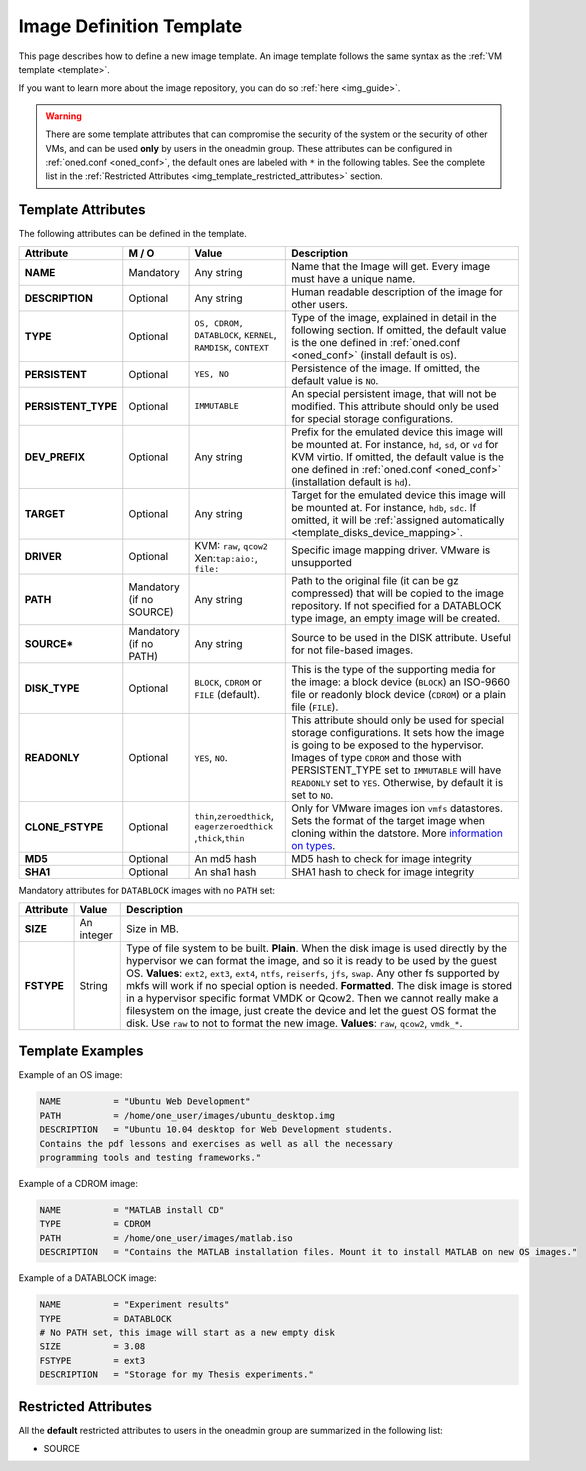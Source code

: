 .. _img_template:

==========================
Image Definition Template
==========================

This page describes how to define a new image template. An image template follows the same syntax as the :ref:`VM template <template>`.

If you want to learn more about the image repository, you can do so :ref:`here <img_guide>`.

.. warning:: There are some template attributes that can compromise the security of the system or the security of other VMs, and can be used **only** by users in the oneadmin group. These attributes can be configured in :ref:`oned.conf <oned_conf>`, the default ones are labeled with ``*`` in the following tables. See the complete list in the :ref:`Restricted Attributes <img_template_restricted_attributes>` section.

Template Attributes
===================

The following attributes can be defined in the template.

+----------------------+--------------------------+----------------------------------------------------------------+--------------------------------------------------------------------------------------------------------------------------------------------------------------------------------------------------------------------------------------------------------------------------------------------------------+
|      Attribute       |          M / O           |                             Value                              |                                                                                                                                              Description                                                                                                                                               |
+======================+==========================+================================================================+========================================================================================================================================================================================================================================================================================================+
| **NAME**             | Mandatory                | Any string                                                     | Name that the Image will get. Every image must have a unique name.                                                                                                                                                                                                                                     |
+----------------------+--------------------------+----------------------------------------------------------------+--------------------------------------------------------------------------------------------------------------------------------------------------------------------------------------------------------------------------------------------------------------------------------------------------------+
| **DESCRIPTION**      | Optional                 | Any string                                                     | Human readable description of the image for other users.                                                                                                                                                                                                                                               |
+----------------------+--------------------------+----------------------------------------------------------------+--------------------------------------------------------------------------------------------------------------------------------------------------------------------------------------------------------------------------------------------------------------------------------------------------------+
| **TYPE**             | Optional                 | ``OS, CDROM, DATABLOCK``, ``KERNEL``, ``RAMDISK``, ``CONTEXT`` | Type of the image, explained in detail in the following section. If omitted, the default value is the one defined in :ref:`oned.conf <oned_conf>` (install default is ``OS``).                                                                                                                         |
+----------------------+--------------------------+----------------------------------------------------------------+--------------------------------------------------------------------------------------------------------------------------------------------------------------------------------------------------------------------------------------------------------------------------------------------------------+
| **PERSISTENT**       | Optional                 | ``YES, NO``                                                    | Persistence of the image. If omitted, the default value is ``NO``.                                                                                                                                                                                                                                     |
+----------------------+--------------------------+----------------------------------------------------------------+--------------------------------------------------------------------------------------------------------------------------------------------------------------------------------------------------------------------------------------------------------------------------------------------------------+
| **PERSISTENT\_TYPE** | Optional                 | ``IMMUTABLE``                                                  | An special persistent image, that will not be modified. This attribute should only be used for special storage configurations.                                                                                                                                                                         |
+----------------------+--------------------------+----------------------------------------------------------------+--------------------------------------------------------------------------------------------------------------------------------------------------------------------------------------------------------------------------------------------------------------------------------------------------------+
| **DEV\_PREFIX**      | Optional                 | Any string                                                     | Prefix for the emulated device this image will be mounted at. For instance, ``hd``, ``sd``, or ``vd`` for KVM virtio. If omitted, the default value is the one defined in :ref:`oned.conf <oned_conf>` (installation default is ``hd``).                                                               |
+----------------------+--------------------------+----------------------------------------------------------------+--------------------------------------------------------------------------------------------------------------------------------------------------------------------------------------------------------------------------------------------------------------------------------------------------------+
| **TARGET**           | Optional                 | Any string                                                     | Target for the emulated device this image will be mounted at. For instance, ``hdb``, ``sdc``. If omitted, it will be :ref:`assigned automatically <template_disks_device_mapping>`.                                                                                                                    |
+----------------------+--------------------------+----------------------------------------------------------------+--------------------------------------------------------------------------------------------------------------------------------------------------------------------------------------------------------------------------------------------------------------------------------------------------------+
| **DRIVER**           | Optional                 | KVM: ``raw``, ``qcow2`` Xen:\ ``tap:aio:``, ``file:``          | Specific image mapping driver. VMware is unsupported                                                                                                                                                                                                                                                   |
+----------------------+--------------------------+----------------------------------------------------------------+--------------------------------------------------------------------------------------------------------------------------------------------------------------------------------------------------------------------------------------------------------------------------------------------------------+
| **PATH**             | Mandatory (if no SOURCE) | Any string                                                     | Path to the original file (it can be gz compressed) that will be copied to the image repository. If not specified for a DATABLOCK type image, an empty image will be created.                                                                                                                          |
+----------------------+--------------------------+----------------------------------------------------------------+--------------------------------------------------------------------------------------------------------------------------------------------------------------------------------------------------------------------------------------------------------------------------------------------------------+
| **SOURCE\***         | Mandatory (if no PATH)   | Any string                                                     | Source to be used in the DISK attribute. Useful for not file-based images.                                                                                                                                                                                                                             |
+----------------------+--------------------------+----------------------------------------------------------------+--------------------------------------------------------------------------------------------------------------------------------------------------------------------------------------------------------------------------------------------------------------------------------------------------------+
| **DISK\_TYPE**       | Optional                 | ``BLOCK``, ``CDROM`` or ``FILE`` (default).                    | This is the type of the supporting media for the image: a block device (``BLOCK``) an ISO-9660 file or readonly block device (``CDROM``) or a plain file (``FILE``).                                                                                                                                   |
+----------------------+--------------------------+----------------------------------------------------------------+--------------------------------------------------------------------------------------------------------------------------------------------------------------------------------------------------------------------------------------------------------------------------------------------------------+
| **READONLY**         | Optional                 | ``YES``, ``NO``.                                               | This attribute should only be used for special storage configurations. It sets how the image is going to be exposed to the hypervisor. Images of type ``CDROM`` and those with PERSISTENT\_TYPE set to ``IMMUTABLE`` will have ``READONLY`` set to ``YES``. Otherwise, by default it is set to ``NO``. |
+----------------------+--------------------------+----------------------------------------------------------------+--------------------------------------------------------------------------------------------------------------------------------------------------------------------------------------------------------------------------------------------------------------------------------------------------------+
| **CLONE\_FSTYPE**    | Optional                 | ``thin``,\ ``zeroedthick``,                                    | Only for VMware images ion ``vmfs`` datastores. Sets the format of the target image when cloning within the datstore. More `information on types <https://communities.vmware.com/message/716009>`__.                                                                                                   |
|                      |                          | ``eagerzeroedthick``                                           |                                                                                                                                                                                                                                                                                                        |
|                      |                          | ,\ ``thick``,\ ``thin``                                        |                                                                                                                                                                                                                                                                                                        |
+----------------------+--------------------------+----------------------------------------------------------------+--------------------------------------------------------------------------------------------------------------------------------------------------------------------------------------------------------------------------------------------------------------------------------------------------------+
| **MD5**              | Optional                 | An md5 hash                                                    | MD5 hash to check for image integrity                                                                                                                                                                                                                                                                  |
+----------------------+--------------------------+----------------------------------------------------------------+--------------------------------------------------------------------------------------------------------------------------------------------------------------------------------------------------------------------------------------------------------------------------------------------------------+
| **SHA1**             | Optional                 | An sha1 hash                                                   | SHA1 hash to check for image integrity                                                                                                                                                                                                                                                                 |
+----------------------+--------------------------+----------------------------------------------------------------+--------------------------------------------------------------------------------------------------------------------------------------------------------------------------------------------------------------------------------------------------------------------------------------------------------+

Mandatory attributes for ``DATABLOCK`` images with no ``PATH`` set:

+--------------+--------------+----------------------------------------------------------------------------------------------------------------------------------------------------------------------------------------------------------------------------------------------------------------------------------------------------------------------------------------------------------------------------------------------------------------------------------------------------------------------------------------------------------------------------------------------------------------------------------------------------------------------------------------------+
| Attribute    | Value        | Description                                                                                                                                                                                                                                                                                                                                                                                                                                                                                                                                                                                                                                  |
+==============+==============+==============================================================================================================================================================================================================================================================================================================================================================================================================================================================================================================================================================================================================================================+
| **SIZE**     | An integer   | Size in MB.                                                                                                                                                                                                                                                                                                                                                                                                                                                                                                                                                                                                                                  |
+--------------+--------------+----------------------------------------------------------------------------------------------------------------------------------------------------------------------------------------------------------------------------------------------------------------------------------------------------------------------------------------------------------------------------------------------------------------------------------------------------------------------------------------------------------------------------------------------------------------------------------------------------------------------------------------------+
| **FSTYPE**   | String       | Type of file system to be built. **Plain**. When the disk image is used directly by the hypervisor we can format the image, and so it is ready to be used by the guest OS. **Values**: ``ext2``, ``ext3``, ``ext4``, ``ntfs``, ``reiserfs``, ``jfs``, ``swap``. Any other fs supported by mkfs will work if no special option is needed. **Formatted**. The disk image is stored in a hypervisor specific format VMDK or Qcow2. Then we cannot really make a filesystem on the image, just create the device and let the guest OS format the disk. Use ``raw`` to not to format the new image. **Values**: ``raw``, ``qcow2``, ``vmdk_*``.   |
+--------------+--------------+----------------------------------------------------------------------------------------------------------------------------------------------------------------------------------------------------------------------------------------------------------------------------------------------------------------------------------------------------------------------------------------------------------------------------------------------------------------------------------------------------------------------------------------------------------------------------------------------------------------------------------------------+

Template Examples
=================

Example of an OS image:

.. code::

    NAME          = "Ubuntu Web Development"
    PATH          = /home/one_user/images/ubuntu_desktop.img
    DESCRIPTION   = "Ubuntu 10.04 desktop for Web Development students.
    Contains the pdf lessons and exercises as well as all the necessary
    programming tools and testing frameworks."

Example of a CDROM image:

.. code::

    NAME          = "MATLAB install CD"
    TYPE          = CDROM
    PATH          = /home/one_user/images/matlab.iso
    DESCRIPTION   = "Contains the MATLAB installation files. Mount it to install MATLAB on new OS images."

Example of a DATABLOCK image:

.. code::

    NAME          = "Experiment results"
    TYPE          = DATABLOCK
    # No PATH set, this image will start as a new empty disk
    SIZE          = 3.08
    FSTYPE        = ext3
    DESCRIPTION   = "Storage for my Thesis experiments."

.. _img_template_restricted_attributes:

Restricted Attributes
=====================

All the **default** restricted attributes to users in the oneadmin group are summarized in the following list:

-  SOURCE

